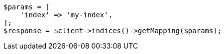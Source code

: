 // mapping.asciidoc:217

[source, php]
----
$params = [
    'index' => 'my-index',
];
$response = $client->indices()->getMapping($params);
----
